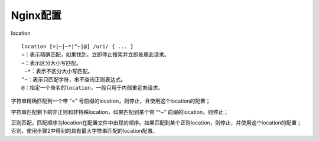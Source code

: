 Nginx配置
=================

location

:: 

	location [=|~|~*|^~|@] /uri/ { ... }
   	=：表示精确匹配，如果找到，立即停止搜索并立即处理此请求。
   	~：表示区分大小写匹配。
  	 ~*：表示不区分大小写匹配。
   	^~：表示只匹配字符，串不查询正则表达式。
   	@：指定一个命名的location，一般只用于内部重定向请求。


字符串精确匹配到一个带 “=” 号前缀的location，则停止，且使用这个location的配置；

字符串匹配剩下的非正则和非特殊location，如果匹配到某个带 “^~” 前缀的location，则停止；

正则匹配，匹配顺序为location在配置文件中出现的顺序。如果匹配到某个正则location，则停止，并使用这个location的配置；否则，使用步骤2中得到的具有最大字符串匹配的location配置。

